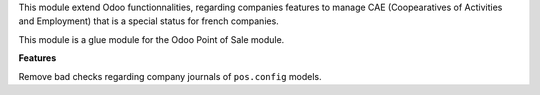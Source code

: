 This module extend Odoo functionnalities, regarding companies features to
manage CAE (Coopearatives of Activities and Employment) that is a special
status for french companies.

This module is a glue module for the Odoo Point of Sale module.

**Features**

Remove bad checks regarding company journals of ``pos.config`` models.
